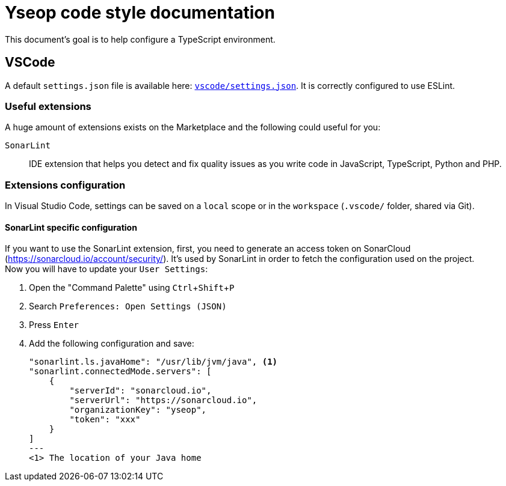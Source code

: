 = Yseop code style documentation

:experimental:
:toc:
:toclevels: 3

This document's goal is to help configure a TypeScript environment.

== VSCode

A default `settings.json` file is available here: link:vscode/settings.json[`vscode/settings.json`].
It is correctly configured to use ESLint.


=== Useful extensions

A huge amount of extensions exists on the Marketplace and the following could useful for you:

`SonarLint`::
    IDE extension that helps you detect and fix quality issues as you write code in JavaScript, TypeScript, Python and PHP.


=== Extensions configuration

In Visual Studio Code, settings can be saved on a `local` scope or in the `workspace` (`.vscode/` folder, shared via Git).


==== SonarLint specific configuration

If you want to use the SonarLint extension, first, you need to generate an access token on SonarCloud (https://sonarcloud.io/account/security/).
It's used by SonarLint in order to fetch the configuration used on the project. +
Now you will have to update your `User Settings`:

. Open the "Command Palette" using kbd:[Ctrl+Shift+P]
. Search `Preferences: Open Settings (JSON)`
. Press kbd:[Enter]
. Add the following configuration and save:
+
[source, json]
----
"sonarlint.ls.javaHome": "/usr/lib/jvm/java", <1>
"sonarlint.connectedMode.servers": [
    {
        "serverId": "sonarcloud.io",
        "serverUrl": "https://sonarcloud.io",
        "organizationKey": "yseop",
        "token": "xxx"
    }
]
---
<1> The location of your Java home

